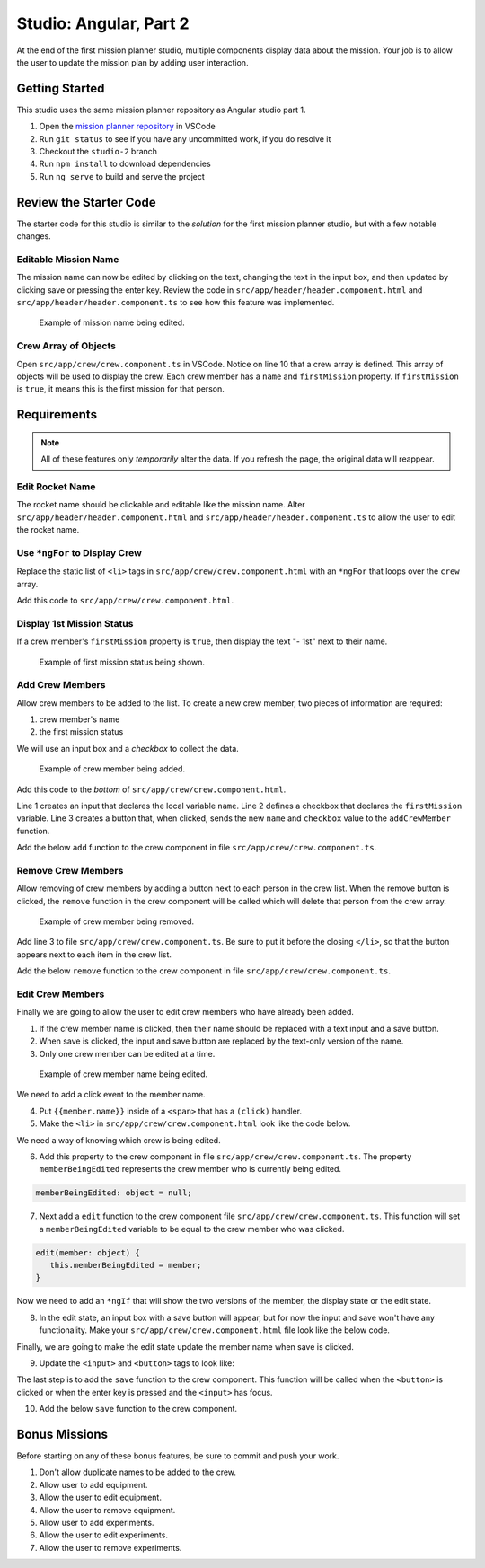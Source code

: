Studio: Angular, Part 2
=======================
At the end of the first mission planner studio, multiple components display data about the mission.
Your job is to allow the user to update the mission plan by adding user interaction.


Getting Started
---------------
This studio uses the same mission planner repository as Angular studio part 1.

#. Open the `mission planner repository <https://github.com/LaunchCodeEducation/angular-lc101-mission-planner>`_ in VSCode
#. Run ``git status`` to see if you have any uncommitted work, if you do resolve it
#. Checkout the ``studio-2`` branch
#. Run ``npm install`` to download dependencies
#. Run ``ng serve`` to build and serve the project


Review the Starter Code
-----------------------
The starter code for this studio is similar to the *solution* for the first mission planner studio, but with a few notable changes.

Editable Mission Name
^^^^^^^^^^^^^^^^^^^^^
The mission name can now be edited by clicking on the text, changing the text in the input box, and then updated by clicking save
or pressing the enter key. Review the code in ``src/app/header/header.component.html`` and ``src/app/header/header.component.ts`` to see how this
feature was implemented.

.. figure:: figures/edit-mission-name.gif
       :alt: Animated gif of mission name being clicked, edited, and then saved.

       Example of mission name being edited.

Crew Array of Objects
^^^^^^^^^^^^^^^^^^^^^
Open ``src/app/crew/crew.component.ts`` in VSCode.
Notice on line 10 that a crew array is defined. This array of objects will be used to display
the crew. Each crew member has a ``name`` and ``firstMission`` property. If ``firstMission`` is ``true``,
it means this is the first mission for that person.

.. sourcecode:: TypeScript
   :linenos:

   import { Component, OnInit } from '@angular/core';

   @Component({
      selector: 'app-crew',
      templateUrl: './crew.component.html',
      styleUrls: ['./crew.component.css']
   })
   export class CrewComponent implements OnInit {

      crew: object[] = [
         {name: "Eileen Collins", firstMission: false},
         {name: "Mae Jemison", firstMission: false},
         {name: "Ellen Ochoa", firstMission: true}
      ];

      constructor() { }

      ngOnInit() {
      }

   }


Requirements
------------

.. note::  All of these features only *temporarily* alter the data. If you refresh the page, the original data will reappear.

Edit Rocket Name
^^^^^^^^^^^^^^^^
The rocket name should be clickable and editable like the mission name. Alter ``src/app/header/header.component.html``
and ``src/app/header/header.component.ts`` to allow the user to edit the rocket name.

Use ``*ngFor`` to Display Crew
^^^^^^^^^^^^^^^^^^^^^^^^^^^^^^
Replace the static list of ``<li>`` tags in ``src/app/crew/crew.component.html`` with an ``*ngFor`` that loops over the ``crew`` array.

Add this code to ``src/app/crew/crew.component.html``.

.. sourcecode:: html+ng2
   :linenos:

   <li *ngFor="let member of crew">{{member.name}}</li>

Display 1st Mission Status
^^^^^^^^^^^^^^^^^^^^^^^^^^
If a crew member's ``firstMission`` property is ``true``, then display the text "- 1st" next to their name.

.. figure:: figures/first-mission-example.png
       :alt: Example of first mission status appearing next to crew member name.

       Example of first mission status being shown.


Add Crew Members
^^^^^^^^^^^^^^^^
Allow crew members to be added to the list. To create a new crew member, two pieces of information are required:

#. crew member's name
#. the first mission status

We will use an input box and a *checkbox* to collect the data.

.. figure:: figures/add-crew.gif
       :alt: Animated gif of crew member being added to list after add button is clicked.

       Example of crew member being added.

Add this code to the *bottom* of ``src/app/crew/crew.component.html``.

.. sourcecode:: html+ng2
   :linenos:

   <input #name type="text"/>
   <label>First mission<input #firstMission type="checkbox"/></label>
   <button (click)="add(name.value, firstMission.checked)">Add</button>

Line 1 creates an input that declares the local variable ``name``. Line 2 defines a checkbox that
declares the ``firstMission`` variable. Line 3 creates a button that, when clicked, sends the new
``name`` and ``checkbox`` value to the ``addCrewMember`` function.

Add the below ``add`` function to the crew component in file ``src/app/crew/crew.component.ts``.

.. sourcecode:: TypeScript
   :linenos:

   add(memberName: string, isFirst: boolean) {
     this.crew.push({name: memberName, firstMission: isFirst});
   }

Remove Crew Members
^^^^^^^^^^^^^^^^^^^
Allow removing of crew members by adding a button next to each person in the crew list.
When the remove button is clicked, the ``remove`` function in the crew component will be called which
will delete that person from the crew array.

.. figure:: figures/remove-crew.gif
       :alt: Animated gif of crew member disappearing from the list after the remove button for that item is clicked.

       Example of crew member being removed.

Add line 3 to file ``src/app/crew/crew.component.ts``. Be sure to put it before the closing ``</li>``,
so that the button appears next to each item in the crew list.

.. sourcecode:: html+ng2
   :linenos:

   <li *ngFor="let member of crew">
      {{member.name}}
      <span *ngIf="member.firstMission">- 1st</span>
      <button (click)="remove(member)">remove</button>
   </li>

Add the below ``remove`` function to the crew component in file ``src/app/crew/crew.component.ts``.

.. sourcecode:: TypeScript
   :linenos:

   remove(member: object) {
     let index = this.crew.indexOf(member);
     this.crew.splice(index, 1);
   }

Edit Crew Members
^^^^^^^^^^^^^^^^^
Finally we are going to allow the user to edit crew members who have already been added.

1. If the crew member name is clicked, then their name should be replaced with a text input and a save button.
2. When save is clicked, the input and save button are replaced by the text-only version of the name.
3. Only one crew member can be edited at a time.

.. figure:: figures/edit-crew-name.gif
       :alt: Animated gif of crew member name being clicked, edited, and then saved.

       Example of crew member name being edited.

We need to add a click event to the member name.

4. Put ``{{member.name}}`` inside of a ``<span>`` that has a ``(click)`` handler.
5. Make the ``<li>`` in ``src/app/crew/crew.component.html`` look like the code below.

.. sourcecode:: html+ng2
   :linenos:

   <li *ngFor="let member of crew">
      <span (click)="edit(member)" class="editable-text">{{member.name}}</span>
      <span *ngIf="member.firstMission">- 1st</span>
      <button (click)="remove(member)">remove</button>
   </li>

We need a way of knowing which crew is being edited.

6. Add this property to the crew component in file ``src/app/crew/crew.component.ts``. The property ``memberBeingEdited`` represents the crew member who is currently being edited.

.. sourcecode:: TypeScript

   memberBeingEdited: object = null;

7. Next add a ``edit`` function to the crew component file ``src/app/crew/crew.component.ts``. This function will set a ``memberBeingEdited`` variable to be equal to the crew member who was clicked.

.. sourcecode:: TypeScript

   edit(member: object) {
      this.memberBeingEdited = member;
   }

Now we need to add an ``*ngIf`` that will show the two versions of the member, the display state or the edit state.

8. In the edit state, an input box with a save button will appear, but for now the input and save won't have any functionality. Make your ``src/app/crew/crew.component.html`` file look like the below code.

.. sourcecode:: html+ng2
   :linenos:

   <h3>Crew</h3>
   <ul>
      <li *ngFor="let member of crew">

         <span *ngIf="memberBeingEdited !== member; else elseBlock">
            <!-- display state of member -->
            <span (click)="edit(member)" class="editable-text">{{member.name}}</span>
            <span *ngIf="member.firstMission">
               - 1st
            </span>
            <button (click)="remove(member)">remove</button>
         </span>

         <ng-template #elseBlock>
            <!-- edit state of member -->
            <input />
            <button>save</button>
         </ng-template>

      </li>
   </ul>
   <input #name type="text"/>
   <label>First mission<input #firstMission type="checkbox"/></label>
   <button (click)="add(name.value, firstMission.checked)">Add</button>

Finally, we are going to make the edit state update the member name when save is clicked.

9. Update the ``<input>`` and ``<button>`` tags to look like:

.. sourcecode:: html+ng2
   :linenos:

   <ng-template #elseBlock>
      <!-- edit state of member -->
      <input #updatedName (keyup.enter)="save(updatedName.value, member)" value="{{member.name}}"/>
      <button (click)="save(updatedName.value, member)">save</button>
   </ng-template>

The last step is to add the ``save`` function to the crew component. This function will be called
when the ``<button>`` is clicked or when the enter key is pressed and the ``<input>`` has focus.

10. Add the below ``save`` function to the crew component.

.. sourcecode:: TypeScript
   :linenos:

   save(name: string, member: object) {
     member['name'] = name;
     this.memberBeingEdited = null;
   }


Bonus Missions
--------------
Before starting on any of these bonus features, be sure to commit and push your work.

#. Don't allow duplicate names to be added to the crew.
#. Allow user to add equipment.
#. Allow the user to edit equipment.
#. Allow the user to remove equipment.
#. Allow user to add experiments.
#. Allow the user to edit experiments.
#. Allow the user to remove experiments.
